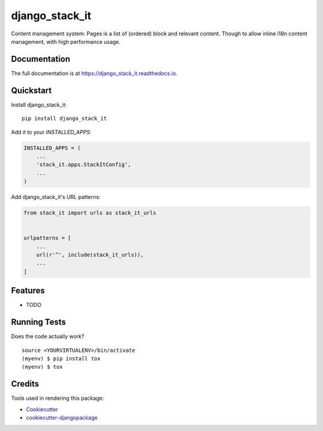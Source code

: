 =============================
django_stack_it
=============================

.. image:: https://badge.fury.io/py/django_stack_it.svg
    :target: https://badge.fury.io/py/django_stack_it

.. image:: https://travis-ci.org/jufik/django_stack_it.svg?branch=master
    :target: https://travis-ci.org/jufik/django_stack_it

.. image:: https://codecov.io/gh/jufik/django_stack_it/branch/master/graph/badge.svg
    :target: https://codecov.io/gh/jufik/django_stack_it

Content management system: Pages is a list of (ordered) block and relevant content. Though to allow inline i18n content management, with high performance usage.

Documentation
-------------

The full documentation is at https://django_stack_it.readthedocs.io.

Quickstart
----------

Install django_stack_it::

    pip install django_stack_it

Add it to your `INSTALLED_APPS`:

.. code-block:: python

    INSTALLED_APPS = (
        ...
        'stack_it.apps.StackItConfig',
        ...
    )

Add django_stack_it's URL patterns:

.. code-block:: python

    from stack_it import urls as stack_it_urls


    urlpatterns = [
        ...
        url(r'^', include(stack_it_urls)),
        ...
    ]

Features
--------

* TODO

Running Tests
-------------

Does the code actually work?

::

    source <YOURVIRTUALENV>/bin/activate
    (myenv) $ pip install tox
    (myenv) $ tox

Credits
-------

Tools used in rendering this package:

*  Cookiecutter_
*  `cookiecutter-djangopackage`_

.. _Cookiecutter: https://github.com/audreyr/cookiecutter
.. _`cookiecutter-djangopackage`: https://github.com/pydanny/cookiecutter-djangopackage

